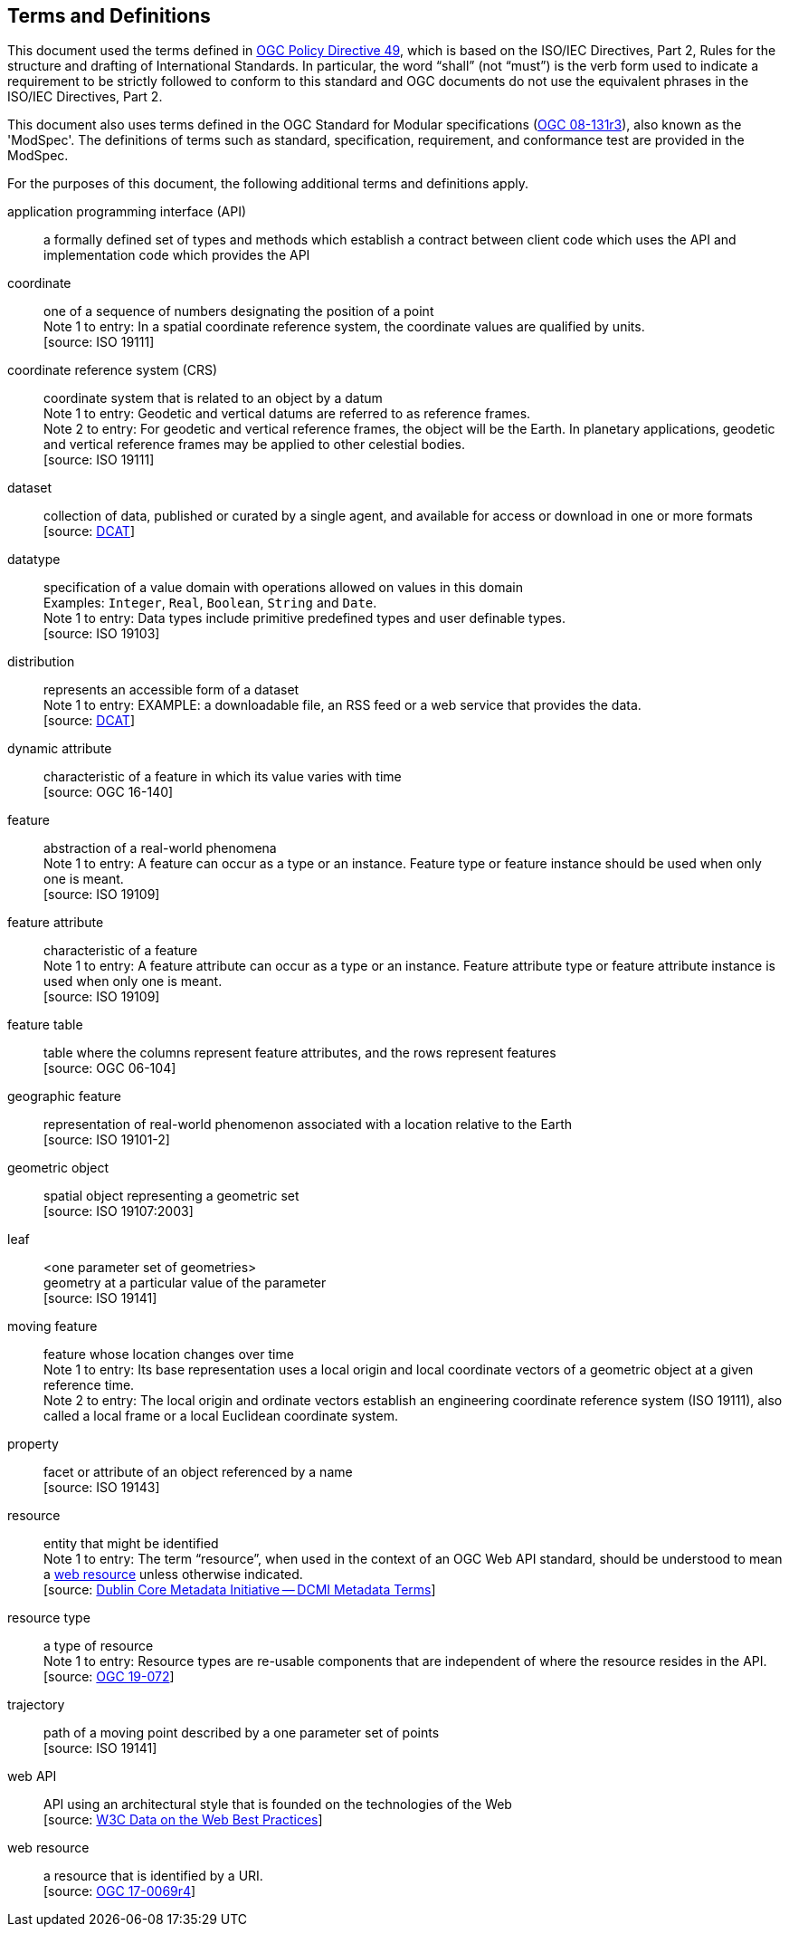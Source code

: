== Terms and Definitions
This document used the terms defined in link:https://portal.ogc.org/public_ogc/directives/directives.php[OGC Policy Directive 49],
which is based on the ISO/IEC Directives, Part 2, Rules for the structure and drafting of International Standards.
In particular, the word “shall” (not “must”) is the verb form used to indicate a requirement to be strictly followed
to conform to this standard and OGC documents do not use the equivalent phrases in the ISO/IEC Directives, Part 2.

This document also uses terms defined in the OGC Standard for Modular specifications
(link:https://portal.opengeospatial.org/files/?artifact_id=34762[OGC 08-131r3]), also known as the 'ModSpec'.
The definitions of terms such as standard, specification, requirement, and conformance test are provided in the ModSpec.

For the purposes of this document, the following additional terms and definitions apply.

application programming interface (API)::
a formally defined set of types and methods which establish a contract between client code which uses the API and implementation code which provides the API

coordinate::
one of a sequence of numbers designating the position of a point +
[small]#Note 1 to entry: In a spatial coordinate reference system, the coordinate values are qualified by units.# +
 [source: ISO 19111]

coordinate reference system (CRS)::
coordinate system that is related to an object by a datum +
[small]#Note 1 to entry: Geodetic and vertical datums are referred to as reference frames.# +
[small]#Note 2 to entry: For geodetic and vertical reference frames, the object will be the Earth.
In planetary applications, geodetic and vertical reference frames may be applied to other celestial bodies.# +
 [source: ISO 19111]

dataset::
collection of data, published or curated by a single agent, and available for access or download in one or more formats +
 [source: link:https://www.w3.org/TR/vocab-dcat-2/#Class:Dataset[DCAT]]

datatype::
specification of a value domain with operations allowed on values in this domain +
[small]#Examples: `Integer`, `Real`, `Boolean`, `String` and `Date`.# +
[small]#Note 1 to entry: Data types include primitive predefined types and user definable types.# +
 [source: ISO 19103]

distribution::
represents an accessible form of a dataset +
[small]#Note 1 to entry: EXAMPLE: a downloadable file, an RSS feed or a web service that provides the data.# +
 [source: link:https://www.w3.org/TR/vocab-dcat-2/#Class:Distribution[DCAT]] +

dynamic attribute::
characteristic of a feature in which its value varies with time +
 [source: OGC 16-140]

feature::
abstraction of a real-world phenomena +
[small]#Note 1 to entry: A feature can occur as a type or an instance.
Feature type or feature instance should be used when only one is meant.# +
 [source: ISO 19109]

feature attribute::
characteristic of a feature +
[small]#Note 1 to entry: A feature attribute can occur as a type or an instance.
Feature attribute type or feature attribute instance is used when only one is meant.# +
 [source: ISO 19109]

feature table::
table where the columns represent feature attributes, and the rows represent features +
 [source: OGC 06-104]

geographic feature::
representation of real-world phenomenon associated with a location relative to the Earth +
 [source: ISO 19101-2]

geometric object::
spatial object representing a geometric set +
 [source: ISO 19107:2003]

leaf::
<one parameter set of geometries> +
geometry at a particular value of the parameter +
 [source: ISO 19141]

moving feature::
feature whose location changes over time +
[small]#Note 1 to entry: Its base representation uses a local origin and local coordinate vectors
of a geometric object at a given reference time.# +
[small]#Note 2 to entry: The local origin and ordinate vectors establish an engineering coordinate
reference system (ISO 19111), also called a local frame or a local Euclidean coordinate system.#

property::
facet or attribute of an object referenced by a name +
 [source: ISO 19143]

resource::
entity that might be identified +
[small]#Note 1 to entry: The term “resource”, when used in the context of an OGC Web API standard, should be understood to mean a <<web-resource, web resource>> unless otherwise indicated.# +
 [source: link:https://docs.ogc.org/is/19-072/19-072.html#iso15836-2[Dublin Core Metadata Initiative — DCMI Metadata Terms]]

resource type::
a type of resource +
[small]#Note 1 to entry: Resource types are re-usable components that are independent of where the resource resides in the API.# +
 [source: link:https://docs.ogc.org/is/19-072/19-072.html#resource-type-definition[OGC 19-072]]

trajectory::
path of a moving point described by a one parameter set of points +
 [source: ISO 19141]

web API::
API using an architectural style that is founded on the technologies of the Web +
 [source: link:https://docs.ogc.org/is/19-072/19-072.html#DWBP[W3C Data on the Web Best Practices]]

[[web-resource]]web resource::
a resource that is identified by a URI. +
 [source: link:https://docs.ogc.org/is/17-069r4/17-069r4.html#web-resource-def[OGC 17-0069r4]]